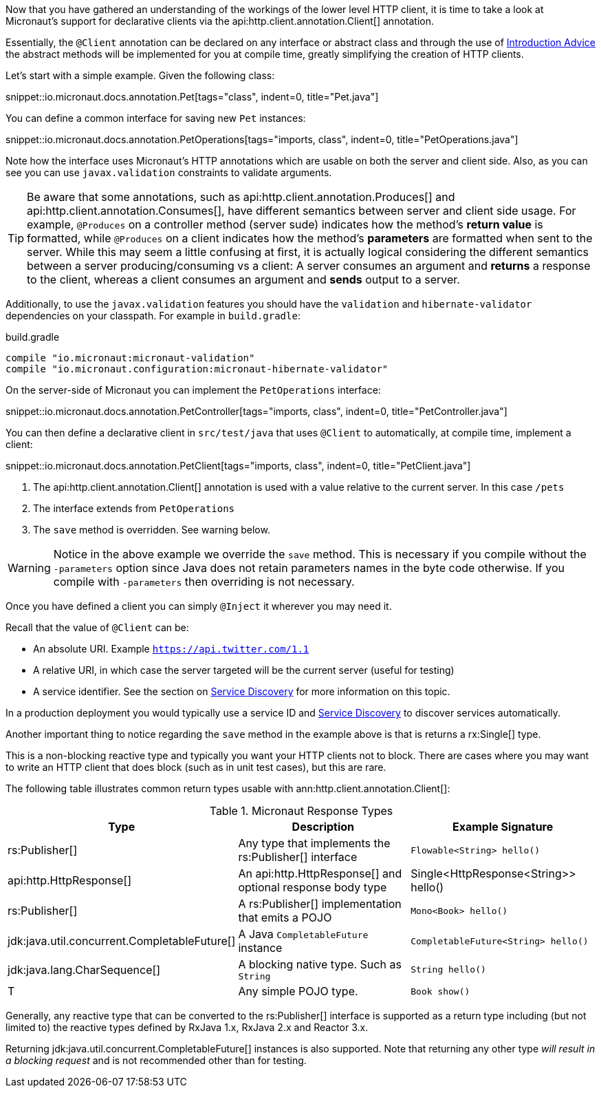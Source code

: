 Now that you have gathered an understanding of the workings of the lower level HTTP client, it is time to take a look at Micronaut's support for declarative clients via the api:http.client.annotation.Client[] annotation.

Essentially, the `@Client` annotation can be declared on any interface or abstract class and through the use of <<introductionAdvice, Introduction Advice>> the abstract methods will be implemented for you at compile time, greatly simplifying the creation of HTTP clients.

Let's start with a simple example. Given the following class:

snippet::io.micronaut.docs.annotation.Pet[tags="class", indent=0, title="Pet.java"]

You can define a common interface for saving new `Pet` instances:

snippet::io.micronaut.docs.annotation.PetOperations[tags="imports, class", indent=0, title="PetOperations.java"]

Note how the interface uses Micronaut's HTTP annotations which are usable on both the server and client side. Also, as you can see you can use `javax.validation` constraints to validate arguments.

TIP: Be aware that some annotations, such as api:http.client.annotation.Produces[] and api:http.client.annotation.Consumes[], have different semantics between server and client side usage. For example, `@Produces` on a controller method (server sude) indicates how the method's *return value* is formatted, while `@Produces` on a client indicates how the method's *parameters* are formatted when sent to the server. While this may seem a little confusing at first, it is actually logical considering the different semantics between a server producing/consuming vs a client: A server consumes an argument and *returns* a response to the client, whereas a client consumes an argument and *sends* output to a server.

Additionally, to use the `javax.validation` features you should have the `validation` and `hibernate-validator` dependencies on your classpath. For example in `build.gradle`:

.build.gradle
[source,groovy]
----
compile "io.micronaut:micronaut-validation"
compile "io.micronaut.configuration:micronaut-hibernate-validator"
----

On the server-side of Micronaut you can implement the `PetOperations` interface:

snippet::io.micronaut.docs.annotation.PetController[tags="imports, class", indent=0, title="PetController.java"]

You can then define a declarative client in `src/test/java` that uses `@Client` to automatically, at compile time, implement a client:

snippet::io.micronaut.docs.annotation.PetClient[tags="imports, class", indent=0, title="PetClient.java"]

<1> The api:http.client.annotation.Client[] annotation is used with a value relative to the current server. In this case `/pets`
<2> The interface extends from `PetOperations`
<3> The `save` method is overridden. See warning below.

WARNING: Notice in the above example we override the `save` method. This is necessary if you compile without the `-parameters` option since Java does not retain parameters names in the byte code otherwise. If you compile with `-parameters` then overriding is not necessary.

Once you have defined a client you can simply `@Inject` it wherever you may need it.

Recall that the value of `@Client` can be:

* An absolute URI. Example `https://api.twitter.com/1.1`
* A relative URI, in which case the server targeted will be the current server (useful for testing)
* A service identifier. See the section on <<serviceDiscovery, Service Discovery>> for more information on this topic.

In a production deployment you would typically use a service ID and <<serviceDiscovery, Service Discovery>> to discover services automatically.

Another important thing to notice regarding the `save` method in the example above is that is returns a rx:Single[] type.

This is a non-blocking reactive type and typically you want your HTTP clients not to block. There are cases where you may want to write an HTTP client that does block (such as in unit test cases), but this are rare.

The following table illustrates common return types usable with ann:http.client.annotation.Client[]:

.Micronaut Response Types
|===
|Type|Description|Example Signature

|rs:Publisher[]
|Any type that implements the rs:Publisher[] interface
|`Flowable<String> hello()`

|api:http.HttpResponse[]
|An api:http.HttpResponse[] and optional response body type
|+Single<HttpResponse<String>> hello()+

|rs:Publisher[]
|A rs:Publisher[] implementation that emits a POJO
|`Mono<Book> hello()`

|jdk:java.util.concurrent.CompletableFuture[]
|A Java `CompletableFuture` instance
|`CompletableFuture<String> hello()`

|jdk:java.lang.CharSequence[]
|A blocking native type. Such as `String`
|`String hello()`

|T
|Any simple POJO type.
|`Book show()`
|===

Generally, any reactive type that can be converted to the rs:Publisher[] interface is supported as a return type including (but not limited to) the reactive types defined by RxJava 1.x, RxJava 2.x and Reactor 3.x.

Returning jdk:java.util.concurrent.CompletableFuture[] instances is also supported. Note that returning any other type _will result in a blocking request_ and is not recommended other than for testing.
